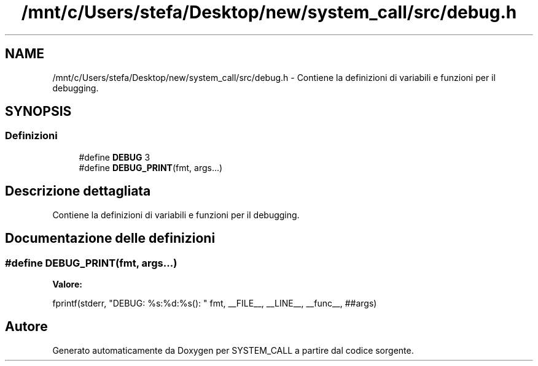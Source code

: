 .TH "/mnt/c/Users/stefa/Desktop/new/system_call/src/debug.h" 3 "Mar 19 Apr 2022" "Version 0.0.1" "SYSTEM_CALL" \" -*- nroff -*-
.ad l
.nh
.SH NAME
/mnt/c/Users/stefa/Desktop/new/system_call/src/debug.h \- Contiene la definizioni di variabili e funzioni per il debugging\&.  

.SH SYNOPSIS
.br
.PP
.SS "Definizioni"

.in +1c
.ti -1c
.RI "#define \fBDEBUG\fP   3"
.br
.ti -1c
.RI "#define \fBDEBUG_PRINT\fP(fmt,  args\&.\&.\&.)"
.br
.in -1c
.SH "Descrizione dettagliata"
.PP 
Contiene la definizioni di variabili e funzioni per il debugging\&. 


.SH "Documentazione delle definizioni"
.PP 
.SS "#define DEBUG_PRINT(fmt, args\&.\&.\&.)"
\fBValore:\fP
.PP
.nf
fprintf(stderr, "DEBUG: %s:%d:%s(): " fmt, \
    __FILE__, __LINE__, __func__, ##args)
.fi
.SH "Autore"
.PP 
Generato automaticamente da Doxygen per SYSTEM_CALL a partire dal codice sorgente\&.

